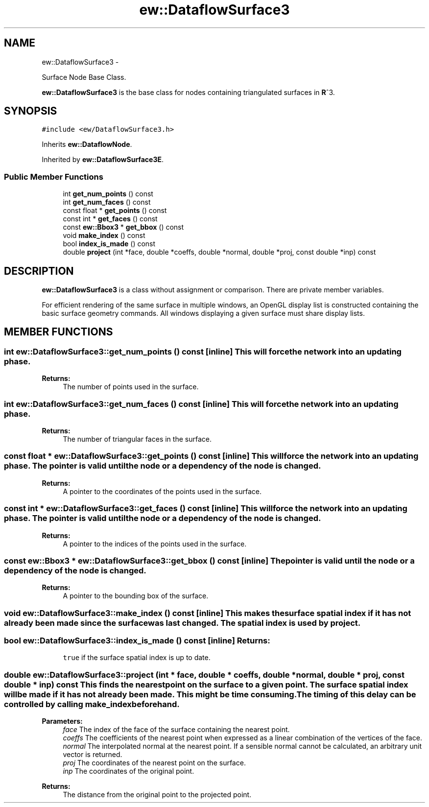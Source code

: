 .TH "ew::DataflowSurface3" 3 "4.20100927" "EW Library" "EW Library"
.ad l
.nh
.SH NAME
ew::DataflowSurface3 \- 
.PP
Surface Node Base Class.  

\fBew::DataflowSurface3\fP is the base class for nodes containing triangulated surfaces in \fBR\fP^3.
.SH SYNOPSIS
.br
.PP
.PP
\fC#include <ew/DataflowSurface3.h>\fP
.PP
Inherits \fBew::DataflowNode\fP.
.PP
Inherited by \fBew::DataflowSurface3E\fP.
.SS "Public Member Functions"

.in +1c
.ti -1c
.RI "int \fBget_num_points\fP () const "
.br
.ti -1c
.RI "int \fBget_num_faces\fP () const "
.br
.ti -1c
.RI "const float * \fBget_points\fP () const "
.br
.ti -1c
.RI "const int * \fBget_faces\fP () const "
.br
.ti -1c
.RI "const \fBew::Bbox3\fP * \fBget_bbox\fP () const "
.br
.ti -1c
.RI "void \fBmake_index\fP () const "
.br
.ti -1c
.RI "bool \fBindex_is_made\fP () const "
.br
.ti -1c
.RI "double \fBproject\fP (int *face, double *coeffs, double *normal, double *proj, const double *inp) const "
.br
.in -1c
.SH DESCRIPTION
.PP 
.PP
\fBew::DataflowSurface3\fP is a class without assignment or comparison. There are private member variables.
.PP
For efficient rendering of the same surface in multiple windows, an OpenGL display list is constructed containing the basic surface geometry commands. All windows displaying a given surface must share display lists. 
.SH MEMBER FUNCTIONS
.PP 
.SS "int ew::DataflowSurface3::get_num_points () const\fC [inline]\fP"This will force the network into an updating phase. 
.PP
\fBReturns:\fP
.RS 4
The number of points used in the surface. 
.RE
.PP

.SS "int ew::DataflowSurface3::get_num_faces () const\fC [inline]\fP"This will force the network into an updating phase. 
.PP
\fBReturns:\fP
.RS 4
The number of triangular faces in the surface. 
.RE
.PP

.SS "const float * ew::DataflowSurface3::get_points () const\fC [inline]\fP"This will force the network into an updating phase. The pointer is valid until the node or a dependency of the node is changed. 
.PP
\fBReturns:\fP
.RS 4
A pointer to the coordinates of the points used in the surface. 
.RE
.PP

.SS "const int * ew::DataflowSurface3::get_faces () const\fC [inline]\fP"This will force the network into an updating phase. The pointer is valid until the node or a dependency of the node is changed. 
.PP
\fBReturns:\fP
.RS 4
A pointer to the indices of the points used in the surface. 
.RE
.PP

.SS "const \fBew::Bbox3\fP * ew::DataflowSurface3::get_bbox () const\fC [inline]\fP"The pointer is valid until the node or a dependency of the node is changed. 
.PP
\fBReturns:\fP
.RS 4
A pointer to the bounding box of the surface. 
.RE
.PP

.SS "void ew::DataflowSurface3::make_index () const\fC [inline]\fP"This makes the surface spatial index if it has not already been made since the surface was last changed. The spatial index is used by \fBproject\fP. 
.SS "bool ew::DataflowSurface3::index_is_made () const\fC [inline]\fP"\fBReturns:\fP
.RS 4
\fCtrue\fP if the surface spatial index is up to date. 
.RE
.PP

.SS "double ew::DataflowSurface3::project (int * face, double * coeffs, double * normal, double * proj, const double * inp) const"This finds the nearest point on the surface to a given point. The surface spatial index will be made if it has not already been made. This might be time consuming. The timing of this delay can be controlled by calling \fBmake_index\fP beforehand. 
.PP
\fBParameters:\fP
.RS 4
\fIface\fP The index of the face of the surface containing the nearest point. 
.br
\fIcoeffs\fP The coefficients of the nearest point when expressed as a linear combination of the vertices of the face. 
.br
\fInormal\fP The interpolated normal at the nearest point. If a sensible normal cannot be calculated, an arbitrary unit vector is returned. 
.br
\fIproj\fP The coordinates of the nearest point on the surface. 
.br
\fIinp\fP The coordinates of the original point. 
.RE
.PP
\fBReturns:\fP
.RS 4
The distance from the original point to the projected point. 
.RE
.PP


